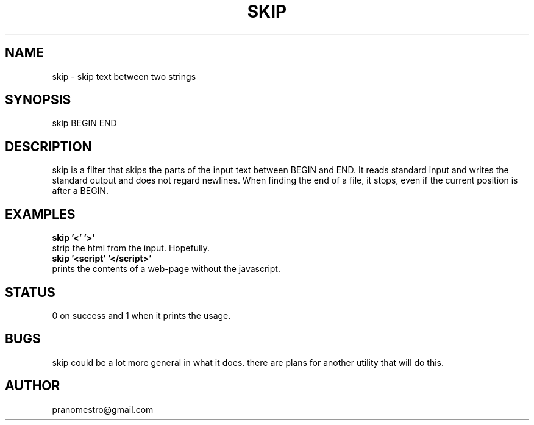 .TH SKIP 1
.SH NAME
skip \- skip text between two strings

.SH SYNOPSIS
skip BEGIN END

.SH DESCRIPTION
skip is a filter that skips the parts of the input text between
BEGIN and END. It reads standard input and writes the standard output
and does not regard newlines. When finding the end of a file, it
stops, even if the current position is after a BEGIN.

.SH EXAMPLES
.TP
.B skip '<' '>'
.TP
strip the html from the input. Hopefully.
.TP
.B skip '<script' '</script>'
.TP
prints the contents of a web-page without the javascript.

.SH STATUS
0 on success and 1 when it prints the usage.

.SH BUGS
skip could be a lot more general in what it does. there are plans for another
utility that will do this.

.SH AUTHOR
pranomestro@gmail.com
